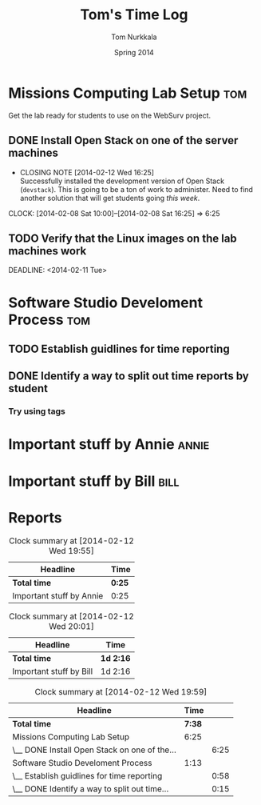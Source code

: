 #+TITLE: Tom's Time Log
#+AUTHOR: Tom Nurkkala
#+DATE: Spring 2014
#+STARTUP: content indent logdrawer lognoteclock-out lognotedone
#+COLUMNS: %41ITEM %5TODO %TAGS %CLOCKSUM
#+PROPERTY: LOG_INTO_DRAWER t

* Missions Computing Lab Setup                                          :tom:
Get the lab ready for students to use on the WebSurv project.
** DONE Install Open Stack on one of the server machines
CLOSED: [2014-02-12 Wed 16:25] SCHEDULED: <2014-02-08 Sat>
- CLOSING NOTE [2014-02-12 Wed 16:25] \\
  Successfully installed the development version of Open Stack (=devstack=).  This is
  going to be a ton of work to administer. Need to find another solution that will get
  students going /this week/.
CLOCK: [2014-02-08 Sat 10:00]--[2014-02-08 Sat 16:25] =>  6:25
** TODO Verify that the Linux images on the lab machines work
SCHEDULED: <2014-02-10 Mon>
DEADLINE: <2014-02-11 Tue>

* Software Studio Develoment Process                                    :tom:
** TODO Establish guidlines for time reporting
:LOGBOOK:
CLOCK: [2014-02-12 Wed 17:37]--[2014-02-12 Wed 17:40] =>  0:03
CLOCK: [2014-02-12 Wed 17:17]--[2014-02-12 Wed 17:36] =>  0:19
- Read about clocktable syntax and tried various options
- Read about the =CATEGORY= property and its impact on agenda view
CLOCK: [2014-02-12 Wed 16:41]--[2014-02-12 Wed 16:53] =>  0:12
- Added additional settings to the =STARTUP= property.
CLOCK: [2014-02-12 Wed 16:05]--[2014-02-12 Wed 16:29] =>  0:24
- Got started on this file.
:END:
** DONE Identify a way to split out time reports by student
CLOSED: [2014-02-12 Wed 19:57]
:LOGBOOK:
- CLOSING NOTE [2014-02-12 Wed 19:57] \\
  Can use tags to split out by student. Use the ':tags' option in the clock table to focus
  on just a single student.
CLOCK: [2014-02-12 Wed 19:56]--[2014-02-12 Wed 19:56] =>  0:00
- Can use tags.
CLOCK: [2014-02-12 Wed 17:40]--[2014-02-12 Wed 17:41] =>  0:01
:END:
*** Try using tags
:LOGBOOK:
CLOCK: [2014-02-12 Wed 17:41]--[2014-02-12 Wed 17:55] =>  0:14
- Have to make sure the file is included in the agenda file list.
:END:


* Important stuff by Annie                                            :annie:
:LOGBOOK:
CLOCK: [2014-02-11 Tue 17:40]--[2014-02-11 Tue 18:05] =>  0:25
:END:

* Important stuff by Bill                                              :bill:
:LOGBOOK:
CLOCK: [2014-02-11 Tue 17:40]--[2014-02-12 Wed 19:56] => 26:16
:END:

* Reports
#+BEGIN: clocktable :maxlevel 2 :scope file :tags "annie"
#+CAPTION: Clock summary at [2014-02-12 Wed 19:55]
| Headline                 | Time   |
|--------------------------+--------|
| *Total time*             | *0:25* |
|--------------------------+--------|
| Important stuff by Annie | 0:25   |
#+END:

#+BEGIN: clocktable :maxlevel 2 :scope file :tags "bill"
#+CAPTION: Clock summary at [2014-02-12 Wed 20:01]
| Headline                | Time      |
|-------------------------+-----------|
| *Total time*            | *1d 2:16* |
|-------------------------+-----------|
| Important stuff by Bill | 1d 2:16   |
#+END:

#+BEGIN: clocktable :maxlevel 2 :scope file :tags "tom"
#+CAPTION: Clock summary at [2014-02-12 Wed 19:59]
| Headline                                     |   Time |      |
|----------------------------------------------+--------+------|
| *Total time*                                 | *7:38* |      |
|----------------------------------------------+--------+------|
| Missions Computing Lab Setup                 |   6:25 |      |
| \__ DONE Install Open Stack on one of the... |        | 6:25 |
| Software Studio Develoment Process           |   1:13 |      |
| \__ Establish guidlines for time reporting   |        | 0:58 |
| \__ DONE Identify a way to split out time... |        | 0:15 |
#+END:

